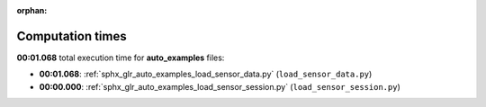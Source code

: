 
:orphan:

.. _sphx_glr_auto_examples_sg_execution_times:

Computation times
=================
**00:01.068** total execution time for **auto_examples** files:

- **00:01.068**: :ref:`sphx_glr_auto_examples_load_sensor_data.py` (``load_sensor_data.py``)
- **00:00.000**: :ref:`sphx_glr_auto_examples_load_sensor_session.py` (``load_sensor_session.py``)
